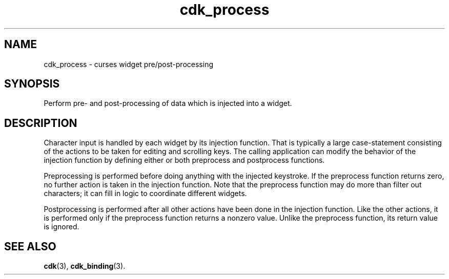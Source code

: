 '\" t
.\" $Id: cdk_process.3,v 1.1 2013/12/24 18:07:15 vegogine Exp $
.de XX
..
.TH cdk_process 3
.SH NAME
cdk_process \- curses widget pre/post-processing
.SH SYNOPSIS
Perform pre- and post-processing of data which is injected into a widget.
.SH DESCRIPTION
Character input is handled by each widget by its injection function.
That is typically a large case-statement consisting of the actions to
be taken for editing and scrolling keys.
The calling application can modify the behavior of the injection function
by defining either or both preprocess and postprocess functions.
.PP
Preprocessing is performed before doing anything with the injected keystroke.
If the preprocess function returns zero, no further action is taken in
the injection function.
Note that the preprocess function may do more than filter out characters;
it can fill in logic to coordinate different widgets.
.PP
Postprocessing is performed after all other actions have been done in
the injection function.
Like the other actions, it is performed only if the preprocess function
returns a nonzero value.
Unlike the preprocess function, its return value is ignored.
.SH SEE ALSO
.BR cdk (3),
.BR cdk_binding (3).
